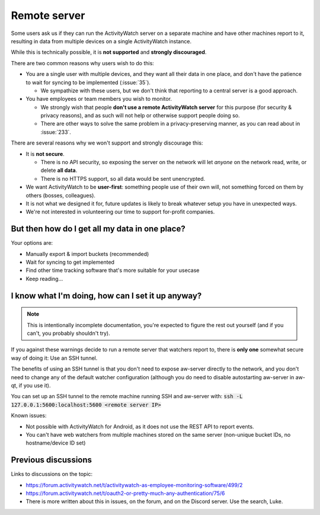 Remote server
=============

Some users ask us if they can run the ActivityWatch server on a separate machine and have other machines report to it, resulting in data from multiple devices on a single ActivityWatch instance. 

While this is technically possible, it is **not supported** and **strongly discouraged**.

There are two common reasons why users wish to do this:

- You are a single user with multiple devices, and they want all their data in one place, and don't have the patience to wait for syncing to be implemented (:issue:`35`).

  - We sympathize with these users, but we don't think that reporting to a central server is a good approach.

- You have employees or team members you wish to monitor.

  - We strongly wish that people **don't use a remote ActivityWatch server** for this purpose (for security & privacy reasons), and as such will not help or otherwise support people doing so.
  - There are other ways to solve the same problem in a privacy-preserving manner, as you can read about in :issue:`233`.

There are several reasons why we won't support and strongly discourage this:

- It is **not secure**.

  - There is no API security, so exposing the server on the network will let *anyone* on the network read, write, or delete **all data**.
  - There is no HTTPS support, so all data would be sent unencrypted.

- We want ActivityWatch to be **user-first**: something people use of their own will, not something forced on them by others (bosses, colleagues).

- It is not what we designed it for, future updates is likely to break whatever setup you have in unexpected ways.

- We're not interested in volunteering our time to support for-profit companies.


But then how do I get all my data in one place?
-----------------------------------------------

Your options are:

- Manually export & import buckets (recommended)
- Wait for syncing to get implemented
- Find other time tracking software that's more suitable for your usecase
- Keep reading...


I know what I'm doing, how can I set it up anyway?
--------------------------------------------------

.. note:: This is intentionally incomplete documentation, you're expected to figure the rest out yourself (and if you can't, you probably shouldn't try).

If you against these warnings decide to run a remote server that watchers report to, there is **only one** somewhat secure way of doing it: Use an SSH tunnel.

The benefits of using an SSH tunnel is that you don't need to expose aw-server directly to the network, and you don't need to change any of the default watcher configuration (although you do need to disable autostarting aw-server in aw-qt, if you use it).

You can set up an SSH tunnel to the remote machine running SSH and aw-server with: :code:`ssh -L 127.0.0.1:5600:localhost:5600 <remote server IP>`

Known issues:

- Not possible with ActivityWatch for Android, as it does not use the REST API to report events.
- You can't have web watchers from multiple machines stored on the same server (non-unique bucket IDs, no hostname/device ID set)


Previous discussions
--------------------

Links to discussions on the topic:

- https://forum.activitywatch.net/t/activitywatch-as-employee-monitoring-software/499/2
- https://forum.activitywatch.net/t/oauth2-or-pretty-much-any-authentication/75/6
- There is more written about this in issues, on the forum, and on the Discord server. Use the search, Luke.

